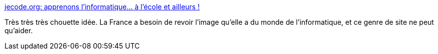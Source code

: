 :jbake-type: post
:jbake-status: published
:jbake-title: jecode.org: apprenons l'informatique... à l'école et ailleurs !
:jbake-tags: programming,culture,portrait,_mois_mars,_année_2014
:jbake-date: 2014-03-19
:jbake-depth: ../
:jbake-uri: shaarli/1395237022000.adoc
:jbake-source: https://nicolas-delsaux.hd.free.fr/Shaarli?searchterm=http%3A%2F%2Fjecode.org%2F&searchtags=programming+culture+portrait+_mois_mars+_ann%C3%A9e_2014
:jbake-style: shaarli

http://jecode.org/[jecode.org: apprenons l'informatique... à l'école et ailleurs !]

Très très très chouette idée. La France a besoin de revoir l'image qu'elle a du monde de l'informatique, et ce genre de site ne peut qu'aider.
